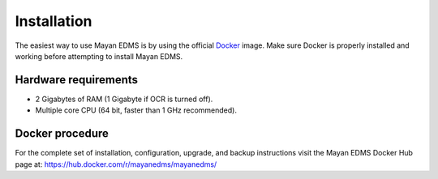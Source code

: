 Installation
============

The easiest way to use Mayan EDMS is by using the official Docker_ image.
Make sure Docker is properly installed and working before attempting to install
Mayan EDMS.

Hardware requirements
---------------------

- 2 Gigabytes of RAM (1 Gigabyte if OCR is turned off).
- Multiple core CPU (64 bit, faster than 1 GHz recommended).

Docker procedure
----------------

For the complete set of installation, configuration, upgrade, and backup
instructions visit the Mayan EDMS Docker Hub page at:
https://hub.docker.com/r/mayanedms/mayanedms/


.. _Docker: https://www.docker.com/
